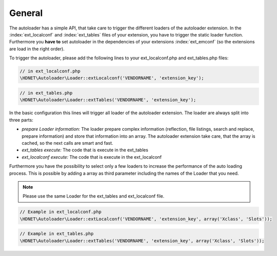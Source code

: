 General
^^^^^^^

The autoloader has a simple API, that take care to trigger the different loaders of the autoloader extension. In the :index:`ext_localconf` and :index:`ext_tables` files of your extension, you have to trigger the static loader function. Furthermore you **have to** set autoloader in the dependencies of your extensions :index:`ext_emconf` (so the extensions are load in the right order).

To trigger the autoloader, please add the following lines to your ext_localconf.php and ext_tables.php files:

.. code-block:: php

   // in ext_localconf.php
   \HDNET\Autoloader\Loader::extLocalconf('VENDORNAME', 'extension_key');

.. code-block:: php

	// in ext_tables.php
	\HDNET\Autoloader\Loader::extTables('VENDORNAME', 'extension_key');


In the basic configuration this lines will trigger all loader of the autoloader extension. The loader are always split into three parts:

- *prepare Loader information:* The loader prepare complex information (reflection, file listings, search and replace, prepare information) and store that information into an array. The autoloader extension take care, that the array is cached, so the next calls are smart and fast.
- *ext_tables execute:* The code that is execute in the ext_tables
- *ext_localconf execute:* The code that is execute in the ext_localconf

Furthermore you have the possibility to select only a few loaders to increase the performance of the auto loading process. This is possible by adding a array as third parameter including the names of the Loader that you need.

.. note::
   Please use the same Loader for the ext_tables and ext_localconf file.

.. code-block:: php

   // Example in ext_localconf.php
   \HDNET\Autoloader\Loader::extLocalconf('VENDORNAME', 'extension_key', array('Xclass', 'Slots'));


.. code-block:: php

   // Example in ext_tables.php
   \HDNET\Autoloader\Loader::extTables('VENDORNAME', 'extension_key', array('Xclass', 'Slots'));